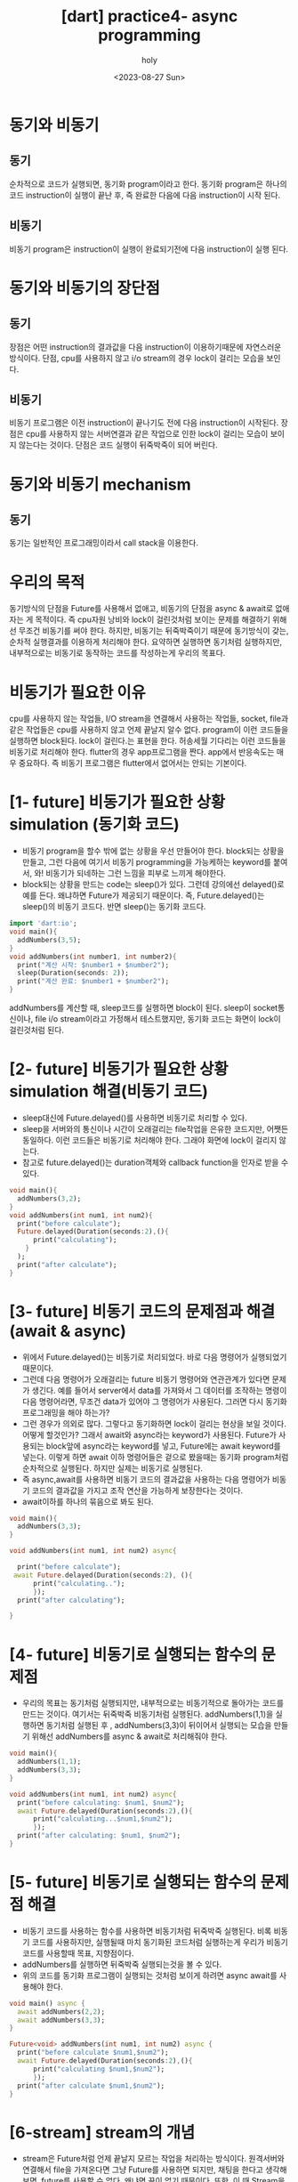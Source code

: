 :PROPERTIES:
:ID:       5F056E69-02C5-4E35-BB82-92BB92D8F887
:mtime:    20230830010039 20230829133819 20230828184947 20230828173510 20230828163423 20230828140840 20230828130743 20230828115227 20230828100601 20230827184120 20230827172532
:ctime:    20230827172532
:END:
#+title: [dart] practice4- async programming
#+AUTHOR: holy
#+EMAIL: hoyoul.park@gmail.com
#+DATE: <2023-08-27 Sun>
#+DESCRIPTION: async programming 알아야할 최소한의 것들.
#+HUGO_DRAFT: true

* 동기와 비동기
** 동기
순차적으로 코드가 실행되면, 동기화 program이라고 한다. 동기화
program은 하나의 코드 instruction이 실행이 끝난 후, 즉 완료한 다음에
다음 instruction이 시작 된다.
** 비동기
비동기 program은 instruction이 실행이 완료되기전에 다음 instruction이
실행 된다.
* 동기와 비동기의 장단점
** 동기
 장점은 어떤 instruction의 결과값을 다음 instruction이 이용하기때문에
자연스러운 방식이다. 단점, cpu를 사용하지 않고 i/o stream의 경우
lock이 걸리는 모습을 보인다.
** 비동기
비동기 프로그램은 이전 instruction이 끝나기도 전에 다음 instruction이
시작된다. 장점은 cpu를 사용하지 않는 서버연결과 같은 작업으로 인한
lock이 걸리는 모습이 보이지 않는다는 것이다. 단점은 코드 실행이
뒤죽박죽이 되어 버린다.
* 동기와 비동기 mechanism
** 동기
동기는 일반적인 프로그래밍이라서 call stack을 이용한다.







* 우리의 목적
동기방식의 단점을 Future를 사용해서 없애고, 비동기의 단점을 async &
await로 없애자는 게 목적이다. 즉 cpu자원 낭비와 lock이 걸린것처럼
보이는 문제를 해결하기 위해선 무조건 비동기를 써야 한다. 하지만,
비동기는 뒤죽박죽이기 때문에 동기방식이 갖는, 순차적 실행결과를
이용하게 처리해야 한다. 요약하면 실행하면 동기처럼 실행하지만,
내부적으로는 비동기로 동작하는 코드를 작성하는게 우리의 목표다.


* 비동기가 필요한 이유
cpu를 사용하지 않는 작업들, I/O stream을 연결해서 사용하는 작업들,
socket, file과 같은 작업들은 cpu를 사용하지 않고 언제 끝날지 알수
없다. program이 이런 코드들을 실행하면 block된다. lock이 걸린다.는
표현을 한다. 허송세월 기다리는 이런 코드들을 비동기로 처리해야
한다. flutter의 경우 app프로그램을 짠다. app에서 반응속도는 매우
중요하다. 즉 비동기 프로그램은 flutter에서 없어서는 안되는 기본이다.
* [1- future] 비동기가 필요한 상황 simulation (동기화 코드)
- 비동기 program을 할수 밖에 없는 상황을 우선 만들어야 한다.
  block되는 상황을 만들고, 그런 다음에 여기서 비동기 programming을 가능케하는
  keyword를 붙여서, 와! 비동기가 되네하는 그런 느낌을 피부로 느끼게 해야한다.
- block되는 상황을 만드는 code는 sleep()가 있다. 그런데 강의에선
  delayed()로 예를 든다. 왜냐하면 Future가 제공되기 때문이다. 즉,
  Future.delayed()는 sleep()의 비동기 코드다. 반면 sleep()는 동기화
  코드다.

#+BEGIN_SRC dart
  import 'dart:io';
  void main(){
    addNumbers(3,5);
  }
  void addNumbers(int number1, int number2){
    print("계산 시작: $number1 + $number2");
    sleep(Duration(seconds: 2));
    print("계산 완료: $number1 + $number2");
  }
#+END_SRC

#+RESULTS:
: 계산 시작: 3 + 5
: 계산 완료: 3 + 5
addNumbers를 계산할 때, sleep코드를 실행하면 block이 된다. sleep이
socket통신이나, file i/o stream이라고 가정해서 테스트했지만, 동기화
코드는 화면이 lock이 걸린것처럼 된다.
* [2- future] 비동기가 필요한 상황 simulation 해결(비동기 코드)
- sleep대신에 Future.delayed()를 사용하면 비동기로 처리할 수 있다.
- sleep을 서버와의 통신이나 시간이 오래걸리는 file작업을 은유한
  코드지만, 어쨋든 동일하다. 이런 코드들은 비동기로 처리해야
  한다. 그래야 화면에 lock이 걸리지 않는다.
- 참고로 future.delayed()는 duration객체와 callback function을 인자로
  받을 수 있다.

#+BEGIN_SRC dart
  void main(){
    addNumbers(3,2);
  }
  void addNumbers(int num1, int num2){
    print("before calculate");
    Future.delayed(Duration(seconds:2),(){
        print("calculating");
      }
    );
    print("after calculate");
  }
#+END_SRC

#+RESULTS:
: before calculate
: after calculate
: calculating

* [3- future] 비동기 코드의 문제점과 해결 (await & async)
- 위에서 Future.delayed()는 비동기로 처리되었다. 바로 다음 명령어가
  실행되었기 때문이다.
- 그런데 다음 명령어가 오래걸리는 future 비동기 명령어와 연관관계가
  있다면 문제가 생긴다. 예를 들어서 server에서 data를 가져와서 그
  데이터를 조작하는 명령이 다음 명령어라면, 무조건 data가 있어야 그
  명령어가 사용된다. 그러면 다시 동기화 프로그래밍을 해야 하는가?
- 그런 경우가 의외로 많다. 그렇다고 동기화하면 lock이 걸리는 현상을
  보일 것이다. 어떻게 할것인가? 그래서 await와 async라는 keyword가
  사용된다. Future가 사용되는 block앞에 async라는 keyword를 넣고,
  Future에는 await keyword를 넣는다. 이렇게 하면 await 이하 명령어들은
  겉으로 봤을때는 동기화 program처럼 순차적으로 실행된다. 하지만
  실제는 비동기로 실행된다.
- 즉 async,await를 사용하면 비동기 코드의 결과값을 사용하는 다음
  명령어가 비동기 코드의 결과값을 가지고 조작 연산을 가능하게
  보장한다는 것이다.
- await이하를 하나의 묶음으로 봐도 된다.


#+BEGIN_SRC dart
  void main(){
    addNumbers(3,3);
  }

  void addNumbers(int num1, int num2) async{

    print("before calculate");
   await Future.delayed(Duration(seconds:2), (){
        print("calculating..");
        });
    print("after calculating");

  }
#+END_SRC

#+RESULTS:
: before calculate
: calculating..
: after calculating

* [4- future] 비동기로 실행되는 함수의 문제점
- 우리의 목표는 동기처럼 실행되지만, 내부적으로는 비동기적으로
  돌아가는 코드를 만드는 것이다. 여기서는 뒤죽박죽 비동기처럼
  실행된다. addNumbers(1,1)을 실행하면 동기처럼 실행된 후 ,
  addNumbers(3,3)이 뒤이어서 실행되는 모습을 만들기 위해선
  addNumbers를 async & await로 처리해줘야 한다.


#+BEGIN_SRC dart
  void main(){
    addNumbers(1,1);
    addNumbers(3,3);    
  }

  void addNumbers(int num1, int num2) async{
    print("before calculating: $num1, $num2");
    await Future.delayed(Duration(seconds:2),(){
        print("calculating...$num1,$num2");
        });
    print("after calculating: $num1, $num2");    
  }
#+END_SRC

#+RESULTS:
: before calculating: 1, 1
: before calculating: 3, 3
: calculating...1,1
: after calculating: 1, 1
: calculating...3,3
: after calculating: 3, 3
* [5- future] 비동기로 실행되는 함수의 문제점 해결
- 비동기 코드를 사용하는 함수를 사용하면 비동기처럼 뒤죽박죽
  실행된다. 비록 비동기 코드를 사용하지만, 실행될때 마치 동기화된
  코드처럼 실행하는게 우리가 비동기코드를 사용할때 목표, 지향점이다.
- addNumbers를 실행하면 뒤죽박죽 실행되는것을 볼 수 있다.
- 위의 코드를 동기화 프로그램이 실행되는 것처럼 보이게 하려면 async
  await를 사용해야 한다.


#+BEGIN_SRC dart
  void main() async {
    await addNumbers(2,2);
    await addNumbers(3,3);
  }

  Future<void> addNumbers(int num1, int num2) async {
    print("before calculate $num1,$num2");
    await Future.delayed(Duration(seconds:2),(){
        print("calculating $num1,$num2");
        });
    print("after calculate $num1,$num2");    
  }
#+END_SRC

#+RESULTS:
: before calculate 2,2
: calculating 2,2
: after calculate 2,2
: before calculate 3,3
: calculating 3,3
: after calculate 3,3
* [6-stream] stream의 개념
- stream은 Future처럼 언제 끝날지 모르는 작업을 처리하는
  방식이다. 원격서버와 연결해서 file을 가져온다면 그냥 Future를
  사용하면 되지만, 채팅을 한다고 생각해보면, future를 사용할 수
  없다. 왜냐면 끝이 없기 때문이다. 또한,  이 때 Stream을 사용한다. stream은
  채팅처럼 끝이 없고, 상대방이 보낸 메시지를 그때 그때 처리한다는
  특징이 있다. 이것을 yield로 구현하겠지만, 이런 특징을 가지고
  있다는 것만 알자. stream이란 용어는 예전부터 있던 용어다. socket이나
  file 입출력작업을 모두 I/O Stream이라고 불렀다.
- dart에선 stream을 observer pattern으로 구현했다. observer pattern은
  youtube구독 시스템과 비슷하다. subject가 동영상을 올리면 등록했던
  관찰자들에게 noti가 간다. 비슷하게 Dart에선 StreamController의
  sink와 stream이란게 있다. sink는 subject에 해당한다. sink에서 data를
  게시하면, observer에 해당하는 stream에게 noti가 가고, stream은
  listener를 통해서 데이터를 받을 수 있다.
- 요약하면, 두가지 특징이 있다. observer pattern과 yield다. 

* [7-stream] 간단한 stream의 예.
- stream을 사용하려면 StreamController가 필요하다. dart:async를 import한다.
- streamController가 가진 sink와 stream을 꺼내서 data를 올리고 noti받는다.
- observer pattern을 이용하는 법을 배운다.


#+BEGIN_SRC dart
    import 'dart:async';
    void main()
    {
      final control = StreamController();
      final stream  = control.stream;

      final streamListener1 = stream.listen((val) {
          print(val);
          });

       control.sink.add(1);
       control.sink.add(2);
       control.sink.add(3);     
       control.sink.add(4);
       control.sink.add(5);          
    }

#+END_SRC

#+RESULTS:
: 1
: 2
: 3
: 4
: 5
* [8-stream] 여러명의 구독자(관찰자,stream)이 있는 경우
- stream은 youtube에서 구독자에 해당한다고 했다. 그런데 구독자가
  여러명을 하려면 stream이 asBroadcastStream()를 호출해야 한다.


#+BEGIN_SRC dart
  import 'dart:async';
  void main(){
    final control = StreamController();
    final stream  = control.stream.asBroadcastStream();

    final listener1 = stream.listen((val){
        print('listener1: $val');
        });
    final listener2 = stream.listen((val){
        print('listerner2: $val');
        });        

    control.sink.add(1);
    control.sink.add(2);
    control.sink.add(3);    
  }
#+END_SRC

#+RESULTS:
: listener1: 1
: listerner2: 1
: listener1: 2
: listerner2: 2
: listener1: 3
: listerner2: 3
* [9-stream] 2개의 streamlistener에서 하나는 짝수만, 하나는 홀수 출력
- where을 사용해서 처리한다.
#+BEGIN_SRC dart
  import 'dart:async';
  void main(){
    final control = StreamController();
    final stream = control.stream.asBroadcastStream();

    final listerner1 = stream.where((x) => x %2 == 0 ).listen((value){
        print("listener1 : $value");
        });
    final listerner2 = stream.where((x) => x %2 ==1).listen((value){
        print("listener2 : $value");
        });        

    control.sink.add(1);
    control.sink.add(2);
    control.sink.add(3);
    control.sink.add(4);
    control.sink.add(5);    

  }
#+END_SRC

#+RESULTS:
: listener2 : 1
: listener1 : 2
: listener2 : 3
: listener1 : 4
: listener2 : 5

* [10-stream] yield simulation.
- 지금까지는 observer pattern 관점에서 stream을 테스트했다.
- stream의 다른 한가지 특징인 yield에 대해서 테스트 할것이다.
- 채팅같은 stream에서는 상대방의 메시지가 올때마다 보여주는 처리를
  해야하기 때문에 yield가 사용된다.
- yield를 simulation하기 위해서 for-loop을 사용해보자.
- for loop로 5번 return하게 만들자.
- 불가능하다. for-loop로 5번 return을 불가능하기 때문이다.

#+BEGIN_SRC dart
  import 'dart:async';
  void main(){
    print(calculate(10));

  }
  int calculate(int num){
    for (int i =0; i< 5; i++){
      return i * num;
    }
  }
#+END_SRC

#+RESULTS:

* [11-stream] for-loop를 stream으로 만들기.
- 정상적인 상황이라면 for-loop을 stream처럼 사용하기 어렵다. 그런데
  stream을 만들면 된다.
- stream은 lis


#+BEGIN_SRC dart
  import 'dart:async';
  void main(){

  }

  int calculate(int num){
    
  }

#+END_SRC
* 
